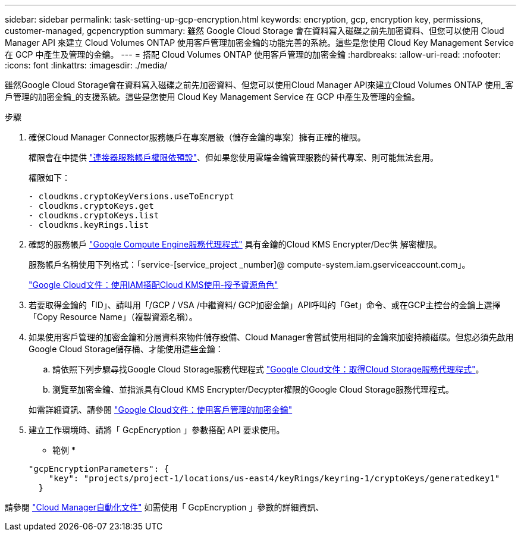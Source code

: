 ---
sidebar: sidebar 
permalink: task-setting-up-gcp-encryption.html 
keywords: encryption, gcp, encryption key, permissions, customer-managed, gcpencryption 
summary: 雖然 Google Cloud Storage 會在資料寫入磁碟之前先加密資料、但您可以使用 Cloud Manager API 來建立 Cloud Volumes ONTAP 使用客戶管理加密金鑰的功能完善的系統。這些是您使用 Cloud Key Management Service 在 GCP 中產生及管理的金鑰。 
---
= 搭配 Cloud Volumes ONTAP 使用客戶管理的加密金鑰
:hardbreaks:
:allow-uri-read: 
:nofooter: 
:icons: font
:linkattrs: 
:imagesdir: ./media/


[role="lead"]
雖然Google Cloud Storage會在資料寫入磁碟之前先加密資料、但您可以使用Cloud Manager API來建立Cloud Volumes ONTAP 使用_客戶管理的加密金鑰_的支援系統。這些是您使用 Cloud Key Management Service 在 GCP 中產生及管理的金鑰。

.步驟
. 確保Cloud Manager Connector服務帳戶在專案層級（儲存金鑰的專案）擁有正確的權限。
+
權限會在中提供 https://docs.netapp.com/us-en/cloud-manager-setup-admin/reference-permissions-gcp.html["連接器服務帳戶權限依預設"^]、但如果您使用雲端金鑰管理服務的替代專案、則可能無法套用。

+
權限如下：

+
[source, yaml]
----
- cloudkms.cryptoKeyVersions.useToEncrypt
- cloudkms.cryptoKeys.get
- cloudkms.cryptoKeys.list
- cloudkms.keyRings.list
----
. 確認的服務帳戶 https://cloud.google.com/iam/docs/service-agents["Google Compute Engine服務代理程式"^] 具有金鑰的Cloud KMS Encrypter/Dec供 解密權限。
+
服務帳戶名稱使用下列格式：「service-[service_project _number]@ compute-system.iam.gserviceaccount.com」。

+
https://cloud.google.com/kms/docs/iam#granting_roles_on_a_resource["Google Cloud文件：使用IAM搭配Cloud KMS使用-授予資源角色"]

. 若要取得金鑰的「ID」、請叫用「/GCP / VSA /中繼資料/ GCP加密金鑰」API呼叫的「Get」命令、或在GCP主控台的金鑰上選擇「Copy Resource Name」（複製資源名稱）。
. 如果使用客戶管理的加密金鑰和分層資料來物件儲存設備、Cloud Manager會嘗試使用相同的金鑰來加密持續磁碟。但您必須先啟用Google Cloud Storage儲存桶、才能使用這些金鑰：
+
.. 請依照下列步驟尋找Google Cloud Storage服務代理程式 https://cloud.google.com/storage/docs/getting-service-agent["Google Cloud文件：取得Cloud Storage服務代理程式"^]。
.. 瀏覽至加密金鑰、並指派具有Cloud KMS Encrypter/Decypter權限的Google Cloud Storage服務代理程式。


+
如需詳細資訊、請參閱 https://cloud.google.com/storage/docs/encryption/using-customer-managed-keys["Google Cloud文件：使用客戶管理的加密金鑰"^]

. 建立工作環境時、請將「 GcpEncryption 」參數搭配 API 要求使用。
+
* 範例 *

+
[source, json]
----
"gcpEncryptionParameters": {
    "key": "projects/project-1/locations/us-east4/keyRings/keyring-1/cryptoKeys/generatedkey1"
  }
----


請參閱 https://docs.netapp.com/us-en/cloud-manager-automation/index.html["Cloud Manager自動化文件"^] 如需使用「 GcpEncryption 」參數的詳細資訊、
